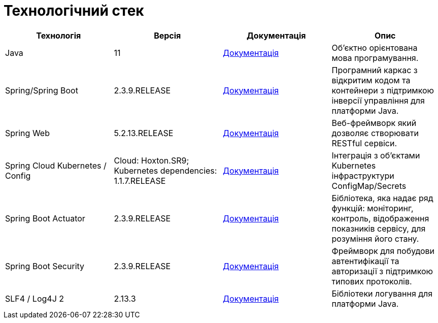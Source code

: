 = Технологічний стек

|===
|Технологія |Версія |Документація |Опис

|Java
|11
|https://docs.oracle.com/en/java/javase/11/[Документація]
|Об'єктно орієнтована мова програмування.

|Spring/Spring Boot
|2.3.9.RELEASE
|https://docs.spring.io/spring-framework/docs/current/reference/html/web.html[Документація]
|Програмний каркас з відкритим кодом та контейнери з підтримкою інверсії управління для платформи Java.

|Spring Web
|5.2.13.RELEASE
|https://docs.spring.io/spring-framework/docs/5.2.13.RELEASE/spring-framework-reference/web.html[Документація]
|Веб-фреймворк який дозволяє створювати RESTful сервіси.

|Spring Cloud Kubernetes / Config
|Cloud: Hoxton.SR9; Kubernetes dependencies: 1.1.7.RELEASE
|https://spring.io/projects/spring-cloud-kubernetes[Документація]
|Інтеграція з об'єктами Kubernetes інфраструктури ConfigMap/Secrets

|Spring Boot Actuator
|2.3.9.RELEASE
|https://docs.spring.io/spring-boot/docs/current/reference/html/production-ready-features.html[Документація]
|Бібліотека, яка надає ряд функцій: моніторинг, контроль, відображення показників сервісу, для розуміння його стану.

|Spring Boot Security
|2.3.9.RELEASE
|https://spring.io/projects/spring-security[Документація]
|Фреймворк для побудови автентифікації та авторизації з підтримкою типових протоколів.

|SLF4 / Log4J 2
|2.13.3
|https://logging.apache.org/log4j/2.x/[Документація]
|Бібліотеки логування для платформи Java.
